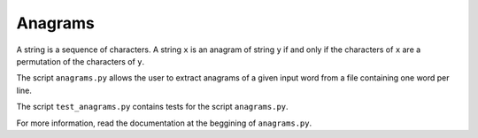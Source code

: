Anagrams
========

A string is a sequence of characters. A string ``x`` is an anagram of string
``y`` if and only if the characters of ``x`` are a permutation of the
characters of ``y``.

The script ``anagrams.py`` allows the user to extract anagrams of a given input
word from a file containing one word per line.

The script ``test_anagrams.py`` contains tests for the script ``anagrams.py``.

For more information, read the documentation at the beggining of ``anagrams.py``.

